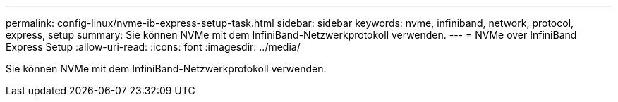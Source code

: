 ---
permalink: config-linux/nvme-ib-express-setup-task.html 
sidebar: sidebar 
keywords: nvme, infiniband, network, protocol, express, setup 
summary: Sie können NVMe mit dem InfiniBand-Netzwerkprotokoll verwenden. 
---
= NVMe over InfiniBand Express Setup
:allow-uri-read: 
:icons: font
:imagesdir: ../media/


[role="lead"]
Sie können NVMe mit dem InfiniBand-Netzwerkprotokoll verwenden.
